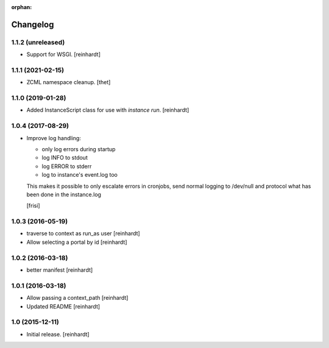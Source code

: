 :orphan:

Changelog
=========


1.1.2 (unreleased)
------------------

- Support for WSGI.
  [reinhardt]

1.1.1 (2021-02-15)
------------------

- ZCML namespace cleanup.
  [thet]


1.1.0 (2019-01-28)
------------------

- Added InstanceScript class for use with `instance run`.
  [reinhardt]


1.0.4 (2017-08-29)
------------------

- Improve log handling:

  * only log errors during startup
  * log INFO to stdout
  * log ERROR to stderr
  * log to instance's event.log too

  This makes it possible to only escalate errors in cronjobs, send
  normal logging to /dev/null and protocol what has been done in
  the instance.log

  [frisi]


1.0.3 (2016-05-19)
------------------

- traverse to context as run_as user [reinhardt]
- Allow selecting a portal by id [reinhardt]


1.0.2 (2016-03-18)
------------------

- better manifest [reinhardt]


1.0.1 (2016-03-18)
------------------

- Allow passing a context_path [reinhardt]
- Updated README [reinhardt]


1.0 (2015-12-11)
----------------

- Initial release.
  [reinhardt]

